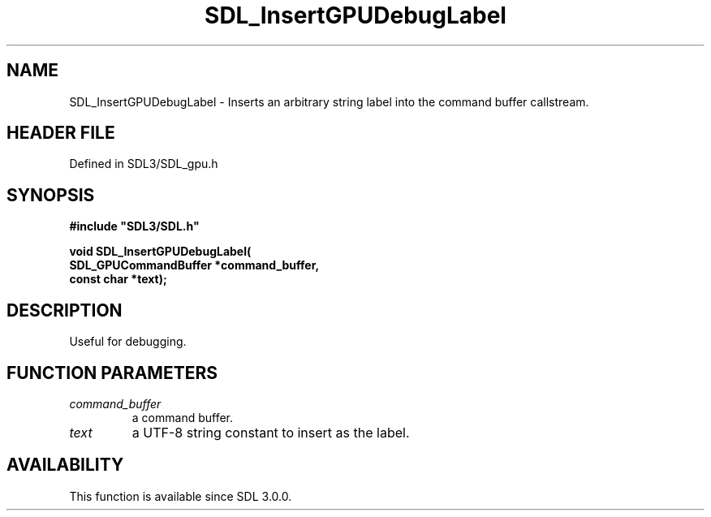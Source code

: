 .\" This manpage content is licensed under Creative Commons
.\"  Attribution 4.0 International (CC BY 4.0)
.\"   https://creativecommons.org/licenses/by/4.0/
.\" This manpage was generated from SDL's wiki page for SDL_InsertGPUDebugLabel:
.\"   https://wiki.libsdl.org/SDL_InsertGPUDebugLabel
.\" Generated with SDL/build-scripts/wikiheaders.pl
.\"  revision SDL-preview-3.1.3
.\" Please report issues in this manpage's content at:
.\"   https://github.com/libsdl-org/sdlwiki/issues/new
.\" Please report issues in the generation of this manpage from the wiki at:
.\"   https://github.com/libsdl-org/SDL/issues/new?title=Misgenerated%20manpage%20for%20SDL_InsertGPUDebugLabel
.\" SDL can be found at https://libsdl.org/
.de URL
\$2 \(laURL: \$1 \(ra\$3
..
.if \n[.g] .mso www.tmac
.TH SDL_InsertGPUDebugLabel 3 "SDL 3.1.3" "Simple Directmedia Layer" "SDL3 FUNCTIONS"
.SH NAME
SDL_InsertGPUDebugLabel \- Inserts an arbitrary string label into the command buffer callstream\[char46]
.SH HEADER FILE
Defined in SDL3/SDL_gpu\[char46]h

.SH SYNOPSIS
.nf
.B #include \(dqSDL3/SDL.h\(dq
.PP
.BI "void SDL_InsertGPUDebugLabel(
.BI "    SDL_GPUCommandBuffer *command_buffer,
.BI "    const char *text);
.fi
.SH DESCRIPTION
Useful for debugging\[char46]

.SH FUNCTION PARAMETERS
.TP
.I command_buffer
a command buffer\[char46]
.TP
.I text
a UTF-8 string constant to insert as the label\[char46]
.SH AVAILABILITY
This function is available since SDL 3\[char46]0\[char46]0\[char46]

